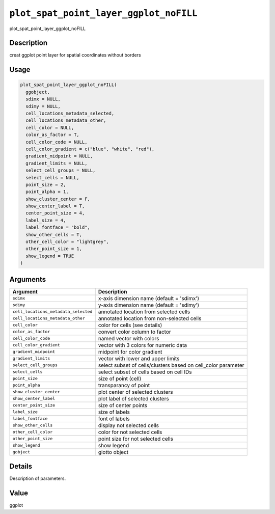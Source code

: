 
``plot_spat_point_layer_ggplot_noFILL``
===========================================

plot_spat_point_layer_ggplot_noFILL

Description
-----------

creat ggplot point layer for spatial coordinates without borders

Usage
-----

.. code-block:: r

   plot_spat_point_layer_ggplot_noFILL(
     ggobject,
     sdimx = NULL,
     sdimy = NULL,
     cell_locations_metadata_selected,
     cell_locations_metadata_other,
     cell_color = NULL,
     color_as_factor = T,
     cell_color_code = NULL,
     cell_color_gradient = c("blue", "white", "red"),
     gradient_midpoint = NULL,
     gradient_limits = NULL,
     select_cell_groups = NULL,
     select_cells = NULL,
     point_size = 2,
     point_alpha = 1,
     show_cluster_center = F,
     show_center_label = T,
     center_point_size = 4,
     label_size = 4,
     label_fontface = "bold",
     show_other_cells = T,
     other_cell_color = "lightgrey",
     other_point_size = 1,
     show_legend = TRUE
   )

Arguments
---------

.. list-table::
   :header-rows: 1

   * - Argument
     - Description
   * - ``sdimx``
     - x-axis dimension name (default = 'sdimx')
   * - ``sdimy``
     - y-axis dimension name (default = 'sdimy')
   * - ``cell_locations_metadata_selected``
     - annotated location from selected cells
   * - ``cell_locations_metadata_other``
     - annotated location from non-selected cells
   * - ``cell_color``
     - color for cells (see details)
   * - ``color_as_factor``
     - convert color column to factor
   * - ``cell_color_code``
     - named vector with colors
   * - ``cell_color_gradient``
     - vector with 3 colors for numeric data
   * - ``gradient_midpoint``
     - midpoint for color gradient
   * - ``gradient_limits``
     - vector with lower and upper limits
   * - ``select_cell_groups``
     - select subset of cells/clusters based on cell_color parameter
   * - ``select_cells``
     - select subset of cells based on cell IDs
   * - ``point_size``
     - size of point (cell)
   * - ``point_alpha``
     - transparancy of point
   * - ``show_cluster_center``
     - plot center of selected clusters
   * - ``show_center_label``
     - plot label of selected clusters
   * - ``center_point_size``
     - size of center points
   * - ``label_size``
     - size of labels
   * - ``label_fontface``
     - font of labels
   * - ``show_other_cells``
     - display not selected cells
   * - ``other_cell_color``
     - color for not selected cells
   * - ``other_point_size``
     - point size for not selected cells
   * - ``show_legend``
     - show legend
   * - ``gobject``
     - giotto object


Details
-------

Description of parameters.

Value
-----

ggplot
